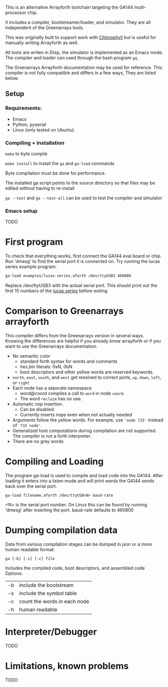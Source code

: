 This is an alternative Arrayforth toolchain targeting the GA144 multi-processor
chip.

It includes a compiler, bootstreamer/loader, and simulator.
They are all independent of the Greenarrays tools.

This was originally built to support work with [[http://pl.eecs.berkeley.edu/projects/chlorophyll/][Chlorophyll]] but is
useful for manually writing Arrayforth as well.

All tools are writen in Elisp, the simulator is implemented as an Emacs mode.
The compiler and loader can used through the bash program =ga=,

The Greenarrays Arrayforth documentation may be used for reference.
This compiler is not fully compatible and differs in a few ways,
They are listed below.

** Setup
*** Requirements:
  - Emacs
  - Python, pyserial
  - Linux (only tested on Ubuntu)
*** Compiling + installation

=make= to byte compile

=make install= to install the =ga= and =ga-load= commands

Byte compilation must be done for performance.

The installed ga script points to the source directory so that files may be edited without having to re-install

=ga --test= and =ga --test-all= can be used to test the compiler and simulator
*** Emacs setup
TODO
* First program
To check that everything works, first connect the GA144 eval board or chip.
Run 'dmesg' to find the serial port it is connected on.
Try running the lucas series example program:
#+BEGIN_SRC bash
  ga-load examples/lucas-series.aforth /dev/ttyUSB3 460800
#+END_SRC
 Replace /dev/ttyUSB3 with the actual serial port.
This should print out the first 15 numbers of the [[https://en.wikipedia.org/wiki/Lucas_number][lucas series]] before exiting

* Comparison to Greenarrays arrayforth
This compiler differs from the Greenarrays version in several ways.
Knowing the differences are helpful if you already know arrayforth or if you want to use the Greenarrays documentation.

- No semantic color
   - standard forth syntax for words and comments
   - hex,bin literals: 0xN, 0bN
   - boot descriptors and other yellow words are reserved keywords.
- ~north~, ~east~, ~south~, and ~west~
  get resolved to correct ports, ~up~, ~down~, ~left~, or ~right~
- Each node has a seporate namespace
   - word@coord compiles a call to =word= in node =coord=.
   - The word ~reclaim~ has no use.
- Automatic nop insertion.
  - Can be disabled.
  - Currently inserts nops even when not actually needed
- Arguments follow the yellow words.
  For example, use ~'node 715'~ instead of ~'715 node'~.
- Generalized host computations during compilation are not supported.
  The compiler is not a forth interpreter.
- There are no grey words

* Compiling and Loading

The program ga-load is used to compile and load code into the GA144.
After loading it enters into a listen mode and will print words the GA144
sends back over the serial port.

: ga-load filename.aforth /dev/ttyUSB<N> baud-rate

 <N> is the serial port number. On Linux this can be found by running 'dmesg' after inserting the port.
 baud-rate defaults to 460800

* Dumping compilation data

Data from various compilation stages can be dumped in json or a more human readable format:

: ga [-b] [-s] [-c] file

Includes the compiled code, boot descriptors, and assembled code
Options:
| -b | include the bootstream       |
| -s | include the symbol table     |
| -c | count the words in each node |
| -h | human readable               |

* Interpreter/Debugger
TODO

* Limitations, known problems
TODO
